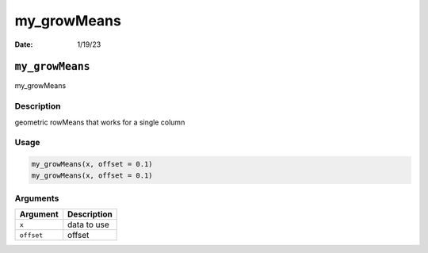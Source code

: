 ============
my_growMeans
============

:Date: 1/19/23

``my_growMeans``
================

my_growMeans

Description
-----------

geometric rowMeans that works for a single column

Usage
-----

.. code:: r

   my_growMeans(x, offset = 0.1)
   my_growMeans(x, offset = 0.1)

Arguments
---------

========== ===========
Argument   Description
========== ===========
``x``      data to use
``offset`` offset
========== ===========
